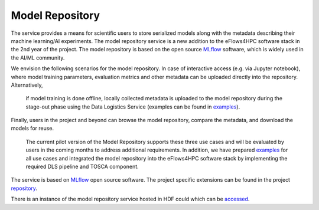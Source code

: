 Model Repository
======================

The service provides a means for scientific users to store serialized models along with the metadata 
describing their machine learning/AI experiments. The model repository service is a new addition to 
the eFlows4HPC software stack in the 2nd year of the project. The model repository is based on 
the open source MLflow_ software, which is widely used in the AI/ML community. 

We envision the following scenarios for the model repository. In case of 
interactive access (e.g. via Jupyter notebook), where model training parameters, 
evaluation metrics and other metadata can be uploaded directly into the repository. Alternatively,
 if model training is done offline, locally collected metadata is uploaded to the model repository 
 during the stage-out phase using the Data Logistics Service (examples can be found in examples_). 
Finally, users in the project and  beyond can browse the model repository, compare the metadata, 
and download the models for reuse. 

 The current pilot version of the Model Repository supports these three use cases and will be evaluated 
 by users in the coming months to address additional requirements. In addition, we have prepared 
 examples_ for all use cases and integrated the model repository into the eFlows4HPC software stack 
 by implementing the required DLS pipeline and TOSCA component. 


The service is based on MLflow_ open source software. The project specific extensions can be found 
in the project repository_.

There is an instance of the model repository service hosted in HDF could which can be accessed_.



.. _MLflow: https://mlflow.org
.. _repository: https://github.com/eflows4hpc/model-repository
.. _dagrepo: https://github.com/eflows4hpc/dls-dags
.. _examples: https://github.com/eflows4hpc/model-repository/tree/main/notebooks
.. _documentation: https://mlflow.org/docs/latest/index.html
.. _accessed: https://zam10017.zam.kfa-juelich.de/#/experiments/0
